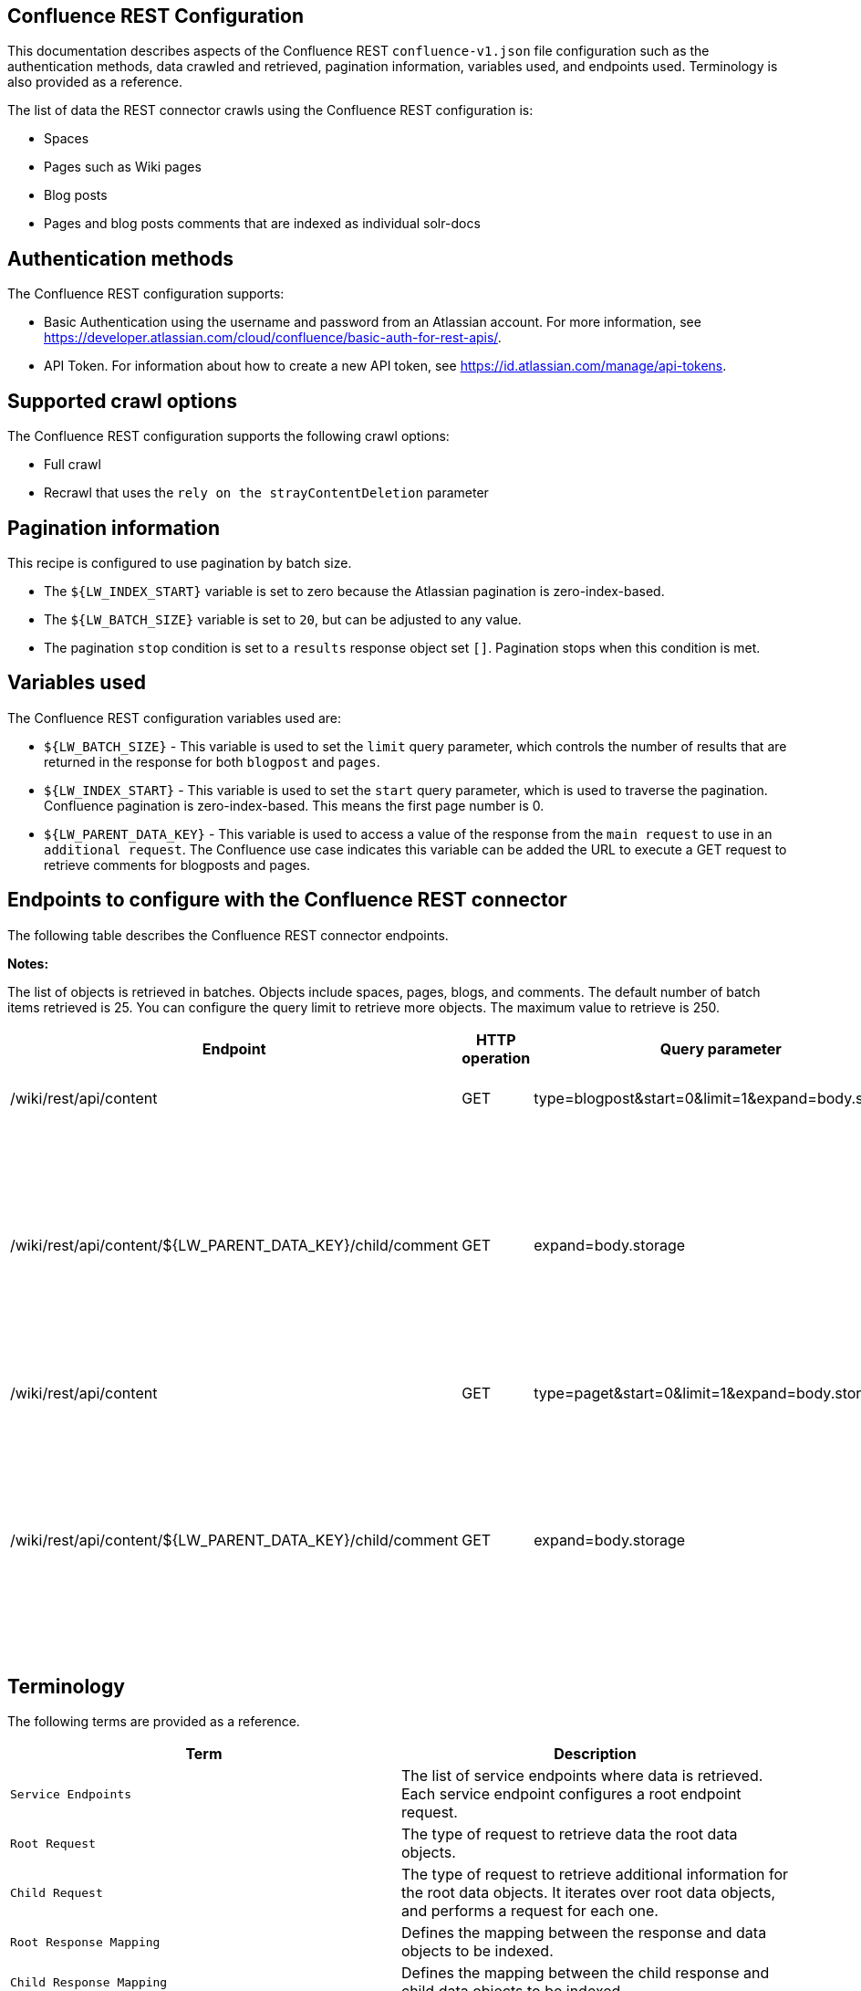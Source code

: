 *Confluence REST Configuration*
-------------------------------
This documentation describes aspects of the Confluence REST `confluence-v1.json` file configuration such as the authentication methods, data crawled and retrieved, pagination information, variables used, and endpoints used. Terminology is also provided as a reference.

The list of data the REST connector crawls using the Confluence REST configuration is:

* Spaces 
* Pages such as Wiki pages 
* Blog posts  
* Pages and blog posts comments that are indexed as individual solr-docs


*Authentication methods*
------------------------

The Confluence REST configuration supports:

* Basic Authentication using the username and password from an Atlassian account. For more information, see https://developer.atlassian.com/cloud/confluence/basic-auth-for-rest-apis/.

* API Token. For information about how to create a new API token, see https://id.atlassian.com/manage/api-tokens.


*Supported crawl options*
-------------------------

The Confluence REST configuration supports the following crawl options:

* Full crawl

* Recrawl that uses the `rely on the strayContentDeletion` parameter


*Pagination information*
------------------------

This recipe is configured to use pagination by batch size. 

* The `${LW_INDEX_START}` variable is set to zero because the Atlassian pagination is zero-index-based. 

* The `${LW_BATCH_SIZE}` variable is set to `20`, but can be adjusted to any value.

* The pagination `stop` condition is set to a `results` response object set `[]`. Pagination stops when this condition is met.


*Variables used*
----------------

The Confluence REST configuration variables used are:

* `${LW_BATCH_SIZE}` - This variable is used to set the `limit` query parameter, which controls the number of results that are returned in the response for both `blogpost` and `pages`.

* `${LW_INDEX_START}` - This variable is used to set the `start` query parameter, which is used to traverse the pagination. Confluence pagination is zero-index-based. This means the first page number is 0.

* `${LW_PARENT_DATA_KEY}` - This variable is used to access a value of the response from the `main request` to use in an `additional request`. The Confluence use case indicates this variable can be added the URL to execute a GET request to retrieve comments for blogposts and pages.


*Endpoints to configure with the Confluence REST connector*
-----------------------------------------------------------

The following table describes the Confluence REST connector endpoints.

*Notes:*

The list of objects is retrieved in batches. Objects include spaces, pages, blogs, and comments. The default number of batch items retrieved is 25. You can configure the query limit to retrieve more objects. The maximum value to retrieve is 250.


[options="header"]
|=======================
|Endpoint|HTTP operation |Query parameter |Description |Request type
|/wiki/rest/api/content|GET    |type=blogpost&start=0&limit=1&expand=body.storage|Returns all blogposts from the specified endpoint.|Root Request
|/wiki/rest/api/content/${LW_PARENT_DATA_KEY}/child/comment|GET|expand=body.storage|Returns all comments in the blogposts from the specified endpoint. The value of `id` from the main request needs to be assigned to the `${LW_PARENT_DATA_KEY}` variable so the additional feature can insert that value when building the GET URL.  |Child Request
|/wiki/rest/api/content | GET |type=paget&start=0&limit=1&expand=body.storage |Returns all pages from the specified endpoint.|Root Request
|/wiki/rest/api/content/${LW_PARENT_DATA_KEY}/child/comment|GET|expand=body.storage|Returns all page comments from the specified endpoint. The value of `id` from the main request needs to be assigned to the `${LW_PARENT_DATA_KEY}` variable so the additional feature can insert that value when building the GET URL.|Child Request
|=======================


*Terminology*
-------------

The following terms are provided as a reference.

[options="header"]
|=======================

|Term|Description
|`Service Endpoints`|The list of service endpoints where data is retrieved. Each service endpoint configures a root endpoint request.
|`Root Request`|The type of request to retrieve data the root data objects.
|`Child Request`|The type of request to retrieve additional information for the root data objects. It iterates over root data objects, and performs a request for each one.
|`Root Response Mapping`|Defines the mapping between the response and data objects to be indexed.
|`Child Response Mapping` |Defines the mapping between the child response and child data objects to be indexed.
|`Data Path`|The path to access a specific data object within a response. For example, to access a list of elements named with key `objects`, the DataPath would be `objects`. If not provided, the entire response body will be indexed.
|`DATA ID`|The identifier key for the data object where the value is the solr-document's ID. If not provided, a random universally unique identifier (UUID) will be used.
|`Parent Data Key`|Key to extract data from the root/parent response used in the subsequent request. The extracted value is used to replace the ${LW_PARENT_DATA_KEY} variable in the child request configuration (endpoint, query params or body). For example, endpoint: /api/path/${LW_PARENT_DATA_KEY}/additionalInfo.
|`Child Data Path`|The path to access a specific object within a child response. For example, to access a list of elements named with the key `objects`, the ChildDataPath would be `objects`. If not provided, the entire response body will be indexed.
|`Child Data ID`|The identifier key for the child data object, where the value is the solr-document's ID. Enter this when the `Custom Solr Field` is empty, otherwise the solr-document's ID will be a random universally unique identifier (UUID).
|`Custom Solr Field`|The field in which to store the child data within the root data objects. If not set, the child data object will be indexed as an individual solr-document.

|=======================


